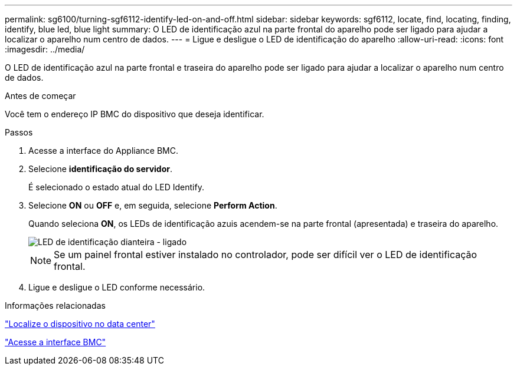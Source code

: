 ---
permalink: sg6100/turning-sgf6112-identify-led-on-and-off.html 
sidebar: sidebar 
keywords: sgf6112, locate, find, locating, finding, identify, blue led, blue light 
summary: O LED de identificação azul na parte frontal do aparelho pode ser ligado para ajudar a localizar o aparelho num centro de dados. 
---
= Ligue e desligue o LED de identificação do aparelho
:allow-uri-read: 
:icons: font
:imagesdir: ../media/


[role="lead"]
O LED de identificação azul na parte frontal e traseira do aparelho pode ser ligado para ajudar a localizar o aparelho num centro de dados.

.Antes de começar
Você tem o endereço IP BMC do dispositivo que deseja identificar.

.Passos
. Acesse a interface do Appliance BMC.
. Selecione *identificação do servidor*.
+
É selecionado o estado atual do LED Identify.

. Selecione *ON* ou *OFF* e, em seguida, selecione *Perform Action*.
+
Quando seleciona *ON*, os LEDs de identificação azuis acendem-se na parte frontal (apresentada) e traseira do aparelho.

+
image::../media/sgf6112_front_panel_service_led_on.png[LED de identificação dianteira - ligado]

+

NOTE: Se um painel frontal estiver instalado no controlador, pode ser difícil ver o LED de identificação frontal.

. Ligue e desligue o LED conforme necessário.


.Informações relacionadas
link:locating-sgf6112-in-data-center.html["Localize o dispositivo no data center"]

link:../installconfig/accessing-bmc-interface.html["Acesse a interface BMC"]
